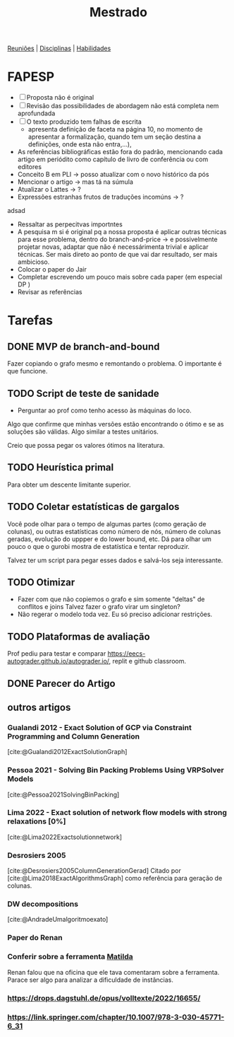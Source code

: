#+Title: Mestrado
#+category: mest

[[org:../proj/mest/docs/reunioes.org][Reuniões]] | [[org:../proj/mest/docs/disciplinas.org][Disciplinas]] | [[org:../proj/mest/docs/habilidades.org][Habilidades]]

* FAPESP
- [ ] Proposta não é original
- [ ] Revisão das possibilidades de abordagem não está completa nem aprofundada
- [ ] O texto produzido tem falhas de escrita
  - apresenta definição de faceta na página 10, no momento de apresentar a formalização, quando tem um seção destina a definições, onde esta não entra,...),
- As referências bibliográficas estão fora do padrão, mencionando cada artigo em periódito como capítulo de livro de conferência ou com editores
- Conceito B em PLI -> posso atualizar com o novo histórico da pós
- Mencionar o artigo -> mas tá na súmula
- Atualizar o Lattes -> ?
- Expressões estranhas frutos de traduções incomúns -> ?

adsad
- Ressaltar as perpecitvas importntes
- A pesquisa m si é original pq a nossa proposta é aplicar outras técnicas para esse problema, dentro do branch-and-price -> e possivelmente projetar novas, adaptar que não é necessárimenta trivial e aplicar técnicas.
  Ser mais direto ao ponto de que vai dar resultado, ser mais ambicioso.
- Colocar o paper do Jair
- Completar escrevendo um pouco mais sobre cada paper (em especial DP )
- Revisar as referências

* Tarefas
** DONE MVP de branch-and-bound
CLOSED: [2023-05-02 ter 16:27] DEADLINE: <2023-04-25 Tue>
Fazer copiando o grafo mesmo e remontando o problema.
O importante é que funcione.

** TODO Script de teste de sanidade
DEADLINE: <2023-04-26 Wed>
- Perguntar ao prof como tenho acesso às máquinas do loco.

Algo que confirme que minhas versões estão encontrando o ótimo e se as soluções são válidas.
Algo similar a testes unitários.

Creio que possa pegar os valores ótimos na literatura.

** TODO Heurística primal
Para obter um descente limitante superior.

** TODO Coletar estatísticas de gargalos
Você pode olhar para o tempo de algumas partes (como geração de colunas), ou outras estatísticas como número de nós, número de colunas geradas, evolução do uppper e do lower bound, etc.
Dá para olhar um pouco o que o gurobi mostra de estatística e tentar reproduzir.

Talvez ter um script para pegar esses dados e salvá-los seja interessante.

** TODO Otimizar
- Fazer com que não copiemos o grafo e sim somente "deltas" de conflitos e joins
  Talvez fazer o grafo virar um singleton?
- Não regerar o modelo toda vez.
  Eu só preciso adicionar restrições.

** TODO Plataformas de avaliação
Prof pediu para testar e comparar https://eecs-autograder.github.io/autograder.io/, replit e github classroom.
** DONE Parecer do Artigo
CLOSED: [2023-05-18 Thu 17:22] DEADLINE: <2023-05-03 Wed>

** outros artigos
*** Gualandi 2012 - Exact Solution of GCP via Constraint Programming and Column Generation
[cite:@Gualandi2012ExactSolutionGraph]
*** Pessoa 2021 - Solving Bin Packing Problems Using VRPSolver Models
[cite:@Pessoa2021SolvingBinPacking]
*** Lima 2022 - Exact solution of network flow models with strong relaxations [0%]
:LOGBOOK:
CLOCK: [2023-02-28 ter 15:45]--[2023-02-28 ter 16:40] =>  0:55
:END:
[cite:@Lima2022Exactsolutionnetwork]
*** Desrosiers 2005
[cite:@Desrosiers2005ColumnGenerationGerad]
Citado por [cite:@Lima2018ExactAlgorithmsGraph] como referência para geração de colunas.
*** DW decompositions
[cite:@AndradeUmalgoritmoexato]
*** Paper do Renan
*** Conferir sobre a ferramenta [[https://matilda.unimelb.edu.au/matilda/our-methodology][Matilda]]
Renan falou que na oficina que ele tava comentaram sobre a ferramenta.
Parace ser algo para analizar a dificuldade de instâncias.
*** https://drops.dagstuhl.de/opus/volltexte/2022/16655/
*** https://link.springer.com/chapter/10.1007/978-3-030-45771-6_31
